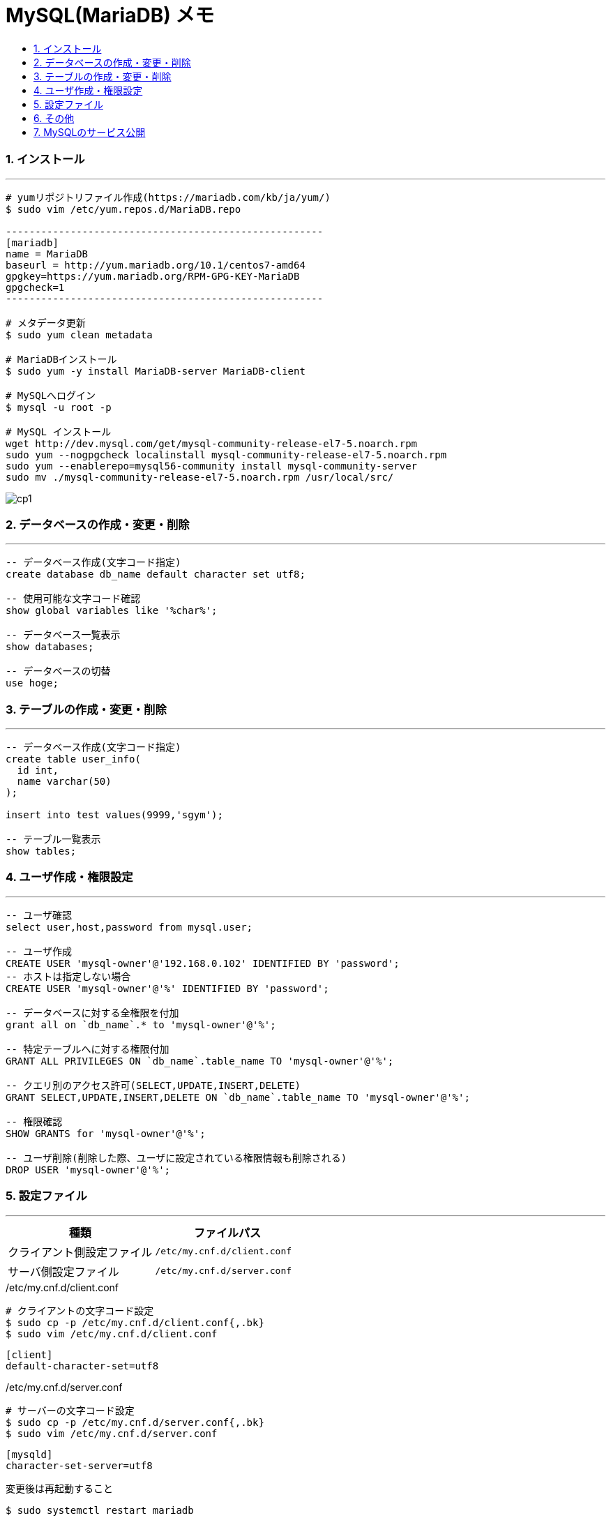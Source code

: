 = MySQL(MariaDB) メモ
:toc:
:toc-title:
:pagenums:
:sectnums:
:imagesdir: ./
:icons: font
:source-highlighter: pygments
:pygments-style: default
// $(dirname $(gem which pygments.rb))/../vendor/pygments-main/pygmentize -L styles
:pygments-linenums-mode: inline
:lang: ja


=== インストール
---
[source,sh]
----
# yumリポジトリファイル作成(https://mariadb.com/kb/ja/yum/)
$ sudo vim /etc/yum.repos.d/MariaDB.repo

------------------------------------------------------
[mariadb]
name = MariaDB
baseurl = http://yum.mariadb.org/10.1/centos7-amd64
gpgkey=https://yum.mariadb.org/RPM-GPG-KEY-MariaDB
gpgcheck=1
------------------------------------------------------

# メタデータ更新
$ sudo yum clean metadata

# MariaDBインストール
$ sudo yum -y install MariaDB-server MariaDB-client

# MySQLへログイン
$ mysql -u root -p

# MySQL インストール
wget http://dev.mysql.com/get/mysql-community-release-el7-5.noarch.rpm
sudo yum --nogpgcheck localinstall mysql-community-release-el7-5.noarch.rpm
sudo yum --enablerepo=mysql56-community install mysql-community-server
sudo mv ./mysql-community-release-el7-5.noarch.rpm /usr/local/src/
----

image::cp1.jpg[align="left"]

=== データベースの作成・変更・削除
---
[source,sql]
----
-- データベース作成(文字コード指定)
create database db_name default character set utf8;

-- 使用可能な文字コード確認
show global variables like '%char%';

-- データベース一覧表示
show databases;

-- データベースの切替
use hoge;
----


=== テーブルの作成・変更・削除
---
[source,sql]
----
-- データベース作成(文字コード指定)
create table user_info(
  id int,
  name varchar(50)
);

insert into test values(9999,'sgym');

-- テーブル一覧表示
show tables;
----


=== ユーザ作成・権限設定
---
[source,sql]
----
-- ユーザ確認
select user,host,password from mysql.user;

-- ユーザ作成
CREATE USER 'mysql-owner'@'192.168.0.102' IDENTIFIED BY 'password';
-- ホストは指定しない場合
CREATE USER 'mysql-owner'@'%' IDENTIFIED BY 'password';

-- データベースに対する全権限を付加
grant all on `db_name`.* to 'mysql-owner'@'%';

-- 特定テーブルへに対する権限付加
GRANT ALL PRIVILEGES ON `db_name`.table_name TO 'mysql-owner'@'%';

-- クエリ別のアクセス許可(SELECT,UPDATE,INSERT,DELETE)
GRANT SELECT,UPDATE,INSERT,DELETE ON `db_name`.table_name TO 'mysql-owner'@'%';

-- 権限確認
SHOW GRANTS for 'mysql-owner'@'%';

-- ユーザ削除(削除した際、ユーザに設定されている権限情報も削除される)
DROP USER 'mysql-owner'@'%';
----


=== 設定ファイル
---
[width="100%",cols="^,^m",frame="topbot",options="header"]
|==========================
|種類                    | ファイルパス
|クライアント側設定ファイル | /etc/my.cnf.d/client.conf
|サーバ側設定ファイル      | /etc/my.cnf.d/server.conf
|==========================

./etc/my.cnf.d/client.conf
[source,sh]
----
# クライアントの文字コード設定
$ sudo cp -p /etc/my.cnf.d/client.conf{,.bk}
$ sudo vim /etc/my.cnf.d/client.conf
----

[source,sh]
----
[client]
default-character-set=utf8
----

./etc/my.cnf.d/server.conf
[source,sh]
----
# サーバーの文字コード設定
$ sudo cp -p /etc/my.cnf.d/server.conf{,.bk}
$ sudo vim /etc/my.cnf.d/server.conf
----

[source,sh]
----
[mysqld]
character-set-server=utf8
----

変更後は再起動すること
[source,sh]
----
$ sudo systemctl restart mariadb
----


=== その他
---
[source,sh]
----
# バックアップ
# 特定のデータベースを指定してファイルに吐き出す
mysqldump -u root -p ${db_name} > dump.sql

# リストア
# リストア先のデータベースとリストア対象のファイルを指定する
mysql -u root -p ${db_name} < dump.sql
----


=== MySQLのサービス公開
---
[source,sh]
----
$ sudo systemctl start mariadb
$ sudo systemctl enable mariadb
$ sudo systemctl is-enabled mariadb

# MySQLのサービス公開
$ sudo firewall-cmd --list-all
$ sudo firewall-cmd --permanent --add-service=mysql
$ sudo firewall-cmd --permanent --add-port=3306/tcp
$ sudo firewall-cmd --reload
$ sudo firewall-cmd --list-all
----
